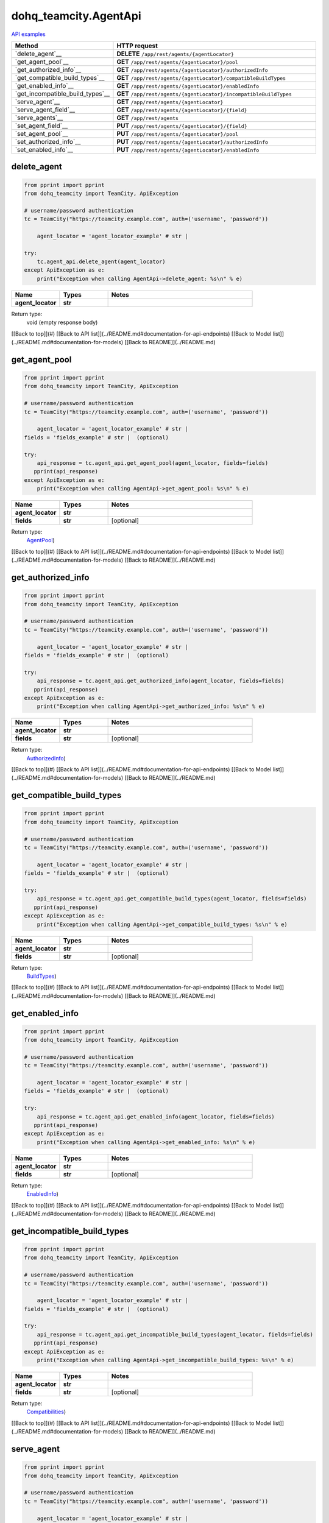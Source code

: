 dohq_teamcity.AgentApi
######################################

`API examples <../../teamcity_apis/AgentApi.html>`_

.. list-table::
   :widths: 20 80
   :header-rows: 1

   * - Method
     - HTTP request
   * - `delete_agent`__
     - **DELETE** ``/app/rest/agents/{agentLocator}``
   * - `get_agent_pool`__
     - **GET** ``/app/rest/agents/{agentLocator}/pool``
   * - `get_authorized_info`__
     - **GET** ``/app/rest/agents/{agentLocator}/authorizedInfo``
   * - `get_compatible_build_types`__
     - **GET** ``/app/rest/agents/{agentLocator}/compatibleBuildTypes``
   * - `get_enabled_info`__
     - **GET** ``/app/rest/agents/{agentLocator}/enabledInfo``
   * - `get_incompatible_build_types`__
     - **GET** ``/app/rest/agents/{agentLocator}/incompatibleBuildTypes``
   * - `serve_agent`__
     - **GET** ``/app/rest/agents/{agentLocator}``
   * - `serve_agent_field`__
     - **GET** ``/app/rest/agents/{agentLocator}/{field}``
   * - `serve_agents`__
     - **GET** ``/app/rest/agents``
   * - `set_agent_field`__
     - **PUT** ``/app/rest/agents/{agentLocator}/{field}``
   * - `set_agent_pool`__
     - **PUT** ``/app/rest/agents/{agentLocator}/pool``
   * - `set_authorized_info`__
     - **PUT** ``/app/rest/agents/{agentLocator}/authorizedInfo``
   * - `set_enabled_info`__
     - **PUT** ``/app/rest/agents/{agentLocator}/enabledInfo``

delete_agent
-----------------
.. code-block:: python

    from pprint import pprint
    from dohq_teamcity import TeamCity, ApiException

    # username/password authentication
    tc = TeamCity("https://teamcity.example.com", auth=('username', 'password'))

        agent_locator = 'agent_locator_example' # str | 

    try:
        tc.agent_api.delete_agent(agent_locator)
    except ApiException as e:
        print("Exception when calling AgentApi->delete_agent: %s\n" % e)



.. list-table::
   :widths: 20 20 60
   :header-rows: 1

   * - Name
     - Types
     - Notes

   * - **agent_locator**
     - **str**
     - 

Return type:
    void (empty response body)

[[Back to top]](#) [[Back to API list]](../README.md#documentation-for-api-endpoints) [[Back to Model list]](../README.md#documentation-for-models) [[Back to README]](../README.md)


get_agent_pool
-----------------
.. code-block:: python

    from pprint import pprint
    from dohq_teamcity import TeamCity, ApiException

    # username/password authentication
    tc = TeamCity("https://teamcity.example.com", auth=('username', 'password'))

        agent_locator = 'agent_locator_example' # str | 
    fields = 'fields_example' # str |  (optional)

    try:
        api_response = tc.agent_api.get_agent_pool(agent_locator, fields=fields)
       pprint(api_response)
    except ApiException as e:
        print("Exception when calling AgentApi->get_agent_pool: %s\n" % e)



.. list-table::
   :widths: 20 20 60
   :header-rows: 1

   * - Name
     - Types
     - Notes

   * - **agent_locator**
     - **str**
     - 
   * - **fields**
     - **str**
     - [optional] 

Return type:
    `AgentPool <../models/AgentPool.html>`_)

[[Back to top]](#) [[Back to API list]](../README.md#documentation-for-api-endpoints) [[Back to Model list]](../README.md#documentation-for-models) [[Back to README]](../README.md)


get_authorized_info
-----------------
.. code-block:: python

    from pprint import pprint
    from dohq_teamcity import TeamCity, ApiException

    # username/password authentication
    tc = TeamCity("https://teamcity.example.com", auth=('username', 'password'))

        agent_locator = 'agent_locator_example' # str | 
    fields = 'fields_example' # str |  (optional)

    try:
        api_response = tc.agent_api.get_authorized_info(agent_locator, fields=fields)
       pprint(api_response)
    except ApiException as e:
        print("Exception when calling AgentApi->get_authorized_info: %s\n" % e)



.. list-table::
   :widths: 20 20 60
   :header-rows: 1

   * - Name
     - Types
     - Notes

   * - **agent_locator**
     - **str**
     - 
   * - **fields**
     - **str**
     - [optional] 

Return type:
    `AuthorizedInfo <../models/AuthorizedInfo.html>`_)

[[Back to top]](#) [[Back to API list]](../README.md#documentation-for-api-endpoints) [[Back to Model list]](../README.md#documentation-for-models) [[Back to README]](../README.md)


get_compatible_build_types
-----------------
.. code-block:: python

    from pprint import pprint
    from dohq_teamcity import TeamCity, ApiException

    # username/password authentication
    tc = TeamCity("https://teamcity.example.com", auth=('username', 'password'))

        agent_locator = 'agent_locator_example' # str | 
    fields = 'fields_example' # str |  (optional)

    try:
        api_response = tc.agent_api.get_compatible_build_types(agent_locator, fields=fields)
       pprint(api_response)
    except ApiException as e:
        print("Exception when calling AgentApi->get_compatible_build_types: %s\n" % e)



.. list-table::
   :widths: 20 20 60
   :header-rows: 1

   * - Name
     - Types
     - Notes

   * - **agent_locator**
     - **str**
     - 
   * - **fields**
     - **str**
     - [optional] 

Return type:
    `BuildTypes <../models/BuildTypes.html>`_)

[[Back to top]](#) [[Back to API list]](../README.md#documentation-for-api-endpoints) [[Back to Model list]](../README.md#documentation-for-models) [[Back to README]](../README.md)


get_enabled_info
-----------------
.. code-block:: python

    from pprint import pprint
    from dohq_teamcity import TeamCity, ApiException

    # username/password authentication
    tc = TeamCity("https://teamcity.example.com", auth=('username', 'password'))

        agent_locator = 'agent_locator_example' # str | 
    fields = 'fields_example' # str |  (optional)

    try:
        api_response = tc.agent_api.get_enabled_info(agent_locator, fields=fields)
       pprint(api_response)
    except ApiException as e:
        print("Exception when calling AgentApi->get_enabled_info: %s\n" % e)



.. list-table::
   :widths: 20 20 60
   :header-rows: 1

   * - Name
     - Types
     - Notes

   * - **agent_locator**
     - **str**
     - 
   * - **fields**
     - **str**
     - [optional] 

Return type:
    `EnabledInfo <../models/EnabledInfo.html>`_)

[[Back to top]](#) [[Back to API list]](../README.md#documentation-for-api-endpoints) [[Back to Model list]](../README.md#documentation-for-models) [[Back to README]](../README.md)


get_incompatible_build_types
-----------------
.. code-block:: python

    from pprint import pprint
    from dohq_teamcity import TeamCity, ApiException

    # username/password authentication
    tc = TeamCity("https://teamcity.example.com", auth=('username', 'password'))

        agent_locator = 'agent_locator_example' # str | 
    fields = 'fields_example' # str |  (optional)

    try:
        api_response = tc.agent_api.get_incompatible_build_types(agent_locator, fields=fields)
       pprint(api_response)
    except ApiException as e:
        print("Exception when calling AgentApi->get_incompatible_build_types: %s\n" % e)



.. list-table::
   :widths: 20 20 60
   :header-rows: 1

   * - Name
     - Types
     - Notes

   * - **agent_locator**
     - **str**
     - 
   * - **fields**
     - **str**
     - [optional] 

Return type:
    `Compatibilities <../models/Compatibilities.html>`_)

[[Back to top]](#) [[Back to API list]](../README.md#documentation-for-api-endpoints) [[Back to Model list]](../README.md#documentation-for-models) [[Back to README]](../README.md)


serve_agent
-----------------
.. code-block:: python

    from pprint import pprint
    from dohq_teamcity import TeamCity, ApiException

    # username/password authentication
    tc = TeamCity("https://teamcity.example.com", auth=('username', 'password'))

        agent_locator = 'agent_locator_example' # str | 
    fields = 'fields_example' # str |  (optional)

    try:
        api_response = tc.agent_api.serve_agent(agent_locator, fields=fields)
       pprint(api_response)
    except ApiException as e:
        print("Exception when calling AgentApi->serve_agent: %s\n" % e)



.. list-table::
   :widths: 20 20 60
   :header-rows: 1

   * - Name
     - Types
     - Notes

   * - **agent_locator**
     - **str**
     - 
   * - **fields**
     - **str**
     - [optional] 

Return type:
    `Agent <../models/Agent.html>`_)

[[Back to top]](#) [[Back to API list]](../README.md#documentation-for-api-endpoints) [[Back to Model list]](../README.md#documentation-for-models) [[Back to README]](../README.md)


serve_agent_field
-----------------
.. code-block:: python

    from pprint import pprint
    from dohq_teamcity import TeamCity, ApiException

    # username/password authentication
    tc = TeamCity("https://teamcity.example.com", auth=('username', 'password'))

        agent_locator = 'agent_locator_example' # str | 
    field = 'field_example' # str | 

    try:
        api_response = tc.agent_api.serve_agent_field(agent_locator, field)
       pprint(api_response)
    except ApiException as e:
        print("Exception when calling AgentApi->serve_agent_field: %s\n" % e)



.. list-table::
   :widths: 20 20 60
   :header-rows: 1

   * - Name
     - Types
     - Notes

   * - **agent_locator**
     - **str**
     - 
   * - **field**
     - **str**
     - 

Return type:
    **str**

[[Back to top]](#) [[Back to API list]](../README.md#documentation-for-api-endpoints) [[Back to Model list]](../README.md#documentation-for-models) [[Back to README]](../README.md)


serve_agents
-----------------
.. code-block:: python

    from pprint import pprint
    from dohq_teamcity import TeamCity, ApiException

    # username/password authentication
    tc = TeamCity("https://teamcity.example.com", auth=('username', 'password'))

        include_disconnected = true # bool |  (optional)
    include_unauthorized = true # bool |  (optional)
    locator = 'locator_example' # str |  (optional)
    fields = 'fields_example' # str |  (optional)

    try:
        api_response = tc.agent_api.serve_agents(include_disconnected=include_disconnected, include_unauthorized=include_unauthorized, locator=locator, fields=fields)
       pprint(api_response)
    except ApiException as e:
        print("Exception when calling AgentApi->serve_agents: %s\n" % e)



.. list-table::
   :widths: 20 20 60
   :header-rows: 1

   * - Name
     - Types
     - Notes

   * - **include_disconnected**
     - **bool**
     - [optional] 
   * - **include_unauthorized**
     - **bool**
     - [optional] 
   * - **locator**
     - **str**
     - [optional] 
   * - **fields**
     - **str**
     - [optional] 

Return type:
    `Agents <../models/Agents.html>`_)

[[Back to top]](#) [[Back to API list]](../README.md#documentation-for-api-endpoints) [[Back to Model list]](../README.md#documentation-for-models) [[Back to README]](../README.md)


set_agent_field
-----------------
.. code-block:: python

    from pprint import pprint
    from dohq_teamcity import TeamCity, ApiException

    # username/password authentication
    tc = TeamCity("https://teamcity.example.com", auth=('username', 'password'))

        agent_locator = 'agent_locator_example' # str | 
    field = 'field_example' # str | 
    body = 'body_example' # str |  (optional)

    try:
        api_response = tc.agent_api.set_agent_field(agent_locator, field, body=body)
       pprint(api_response)
    except ApiException as e:
        print("Exception when calling AgentApi->set_agent_field: %s\n" % e)



.. list-table::
   :widths: 20 20 60
   :header-rows: 1

   * - Name
     - Types
     - Notes

   * - **agent_locator**
     - **str**
     - 
   * - **field**
     - **str**
     - 
   * - **body**
     - **str**
     - [optional] 

Return type:
    **str**

[[Back to top]](#) [[Back to API list]](../README.md#documentation-for-api-endpoints) [[Back to Model list]](../README.md#documentation-for-models) [[Back to README]](../README.md)


set_agent_pool
-----------------
.. code-block:: python

    from pprint import pprint
    from dohq_teamcity import TeamCity, ApiException

    # username/password authentication
    tc = TeamCity("https://teamcity.example.com", auth=('username', 'password'))

        agent_locator = 'agent_locator_example' # str | 
    body = dohq_teamcity.AgentPool() # AgentPool |  (optional)
    fields = 'fields_example' # str |  (optional)

    try:
        api_response = tc.agent_api.set_agent_pool(agent_locator, body=body, fields=fields)
       pprint(api_response)
    except ApiException as e:
        print("Exception when calling AgentApi->set_agent_pool: %s\n" % e)



.. list-table::
   :widths: 20 20 60
   :header-rows: 1

   * - Name
     - Types
     - Notes

   * - **agent_locator**
     - **str**
     - 
   * - **body**
     - `AgentPool <../models/AgentPool.html>`_
     - [optional] 
   * - **fields**
     - **str**
     - [optional] 

Return type:
    `AgentPool <../models/AgentPool.html>`_)

[[Back to top]](#) [[Back to API list]](../README.md#documentation-for-api-endpoints) [[Back to Model list]](../README.md#documentation-for-models) [[Back to README]](../README.md)


set_authorized_info
-----------------
.. code-block:: python

    from pprint import pprint
    from dohq_teamcity import TeamCity, ApiException

    # username/password authentication
    tc = TeamCity("https://teamcity.example.com", auth=('username', 'password'))

        agent_locator = 'agent_locator_example' # str | 
    body = dohq_teamcity.AuthorizedInfo() # AuthorizedInfo |  (optional)
    fields = 'fields_example' # str |  (optional)

    try:
        api_response = tc.agent_api.set_authorized_info(agent_locator, body=body, fields=fields)
       pprint(api_response)
    except ApiException as e:
        print("Exception when calling AgentApi->set_authorized_info: %s\n" % e)



.. list-table::
   :widths: 20 20 60
   :header-rows: 1

   * - Name
     - Types
     - Notes

   * - **agent_locator**
     - **str**
     - 
   * - **body**
     - `AuthorizedInfo <../models/AuthorizedInfo.html>`_
     - [optional] 
   * - **fields**
     - **str**
     - [optional] 

Return type:
    `AuthorizedInfo <../models/AuthorizedInfo.html>`_)

[[Back to top]](#) [[Back to API list]](../README.md#documentation-for-api-endpoints) [[Back to Model list]](../README.md#documentation-for-models) [[Back to README]](../README.md)


set_enabled_info
-----------------
.. code-block:: python

    from pprint import pprint
    from dohq_teamcity import TeamCity, ApiException

    # username/password authentication
    tc = TeamCity("https://teamcity.example.com", auth=('username', 'password'))

        agent_locator = 'agent_locator_example' # str | 
    body = dohq_teamcity.EnabledInfo() # EnabledInfo |  (optional)
    fields = 'fields_example' # str |  (optional)

    try:
        api_response = tc.agent_api.set_enabled_info(agent_locator, body=body, fields=fields)
       pprint(api_response)
    except ApiException as e:
        print("Exception when calling AgentApi->set_enabled_info: %s\n" % e)



.. list-table::
   :widths: 20 20 60
   :header-rows: 1

   * - Name
     - Types
     - Notes

   * - **agent_locator**
     - **str**
     - 
   * - **body**
     - `EnabledInfo <../models/EnabledInfo.html>`_
     - [optional] 
   * - **fields**
     - **str**
     - [optional] 

Return type:
    `EnabledInfo <../models/EnabledInfo.html>`_)

[[Back to top]](#) [[Back to API list]](../README.md#documentation-for-api-endpoints) [[Back to Model list]](../README.md#documentation-for-models) [[Back to README]](../README.md)


